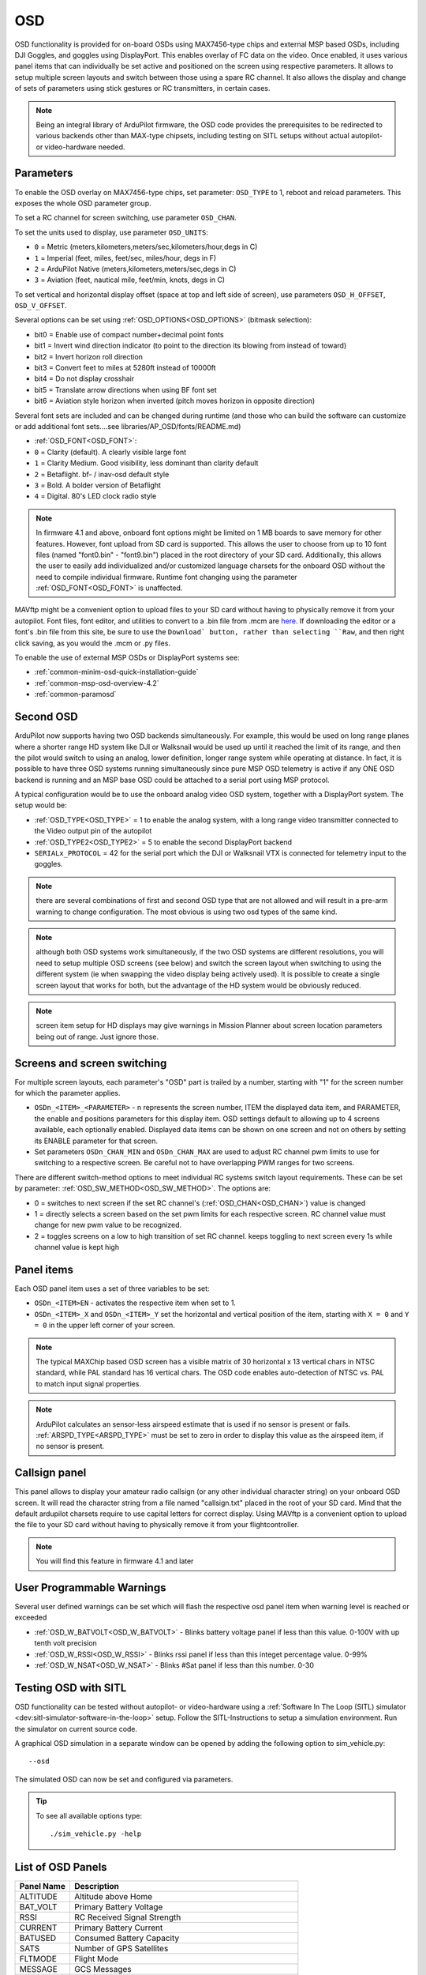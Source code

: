 .. _common-osd-overview:

===
OSD
===

.. image:: ../../../images/osd.jpg
    :target: ../_images/osd.jpg

OSD functionality is provided for on-board OSDs using MAX7456-type chips and external MSP based OSDs, including DJI Goggles, and goggles using DisplayPort.
This enables overlay of FC data on the video. Once enabled, it uses various panel items that can individually be set active and positioned on the screen using respective parameters. It allows to setup multiple screen layouts and switch between those using a spare RC channel. It also allows the display and change of sets of parameters using stick gestures or RC transmitters, in certain cases.

.. note:: 

  Being an integral library of ArduPilot firmware, the OSD code provides the prerequisites to be redirected to various backends other than MAX-type chipsets, including testing on SITL setups without actual autopilot- or video-hardware needed.

Parameters
==========

To enable the OSD overlay on MAX7456-type chips, set parameter: ``OSD_TYPE`` to 1, reboot and reload parameters. 
This exposes the whole OSD parameter group. 

To set a RC channel for screen switching, use parameter ``OSD_CHAN``.

To set the units used to display, use parameter ``OSD_UNITS``:

- ``0`` = Metric (meters,kilometers,meters/sec,kilometers/hour,degs in C)
- ``1`` = Imperial (feet, miles, feet/sec, miles/hour, degs in F)
- ``2`` = ArduPilot Native (meters,kilometers,meters/sec,degs in C)
- ``3`` = Aviation (feet, nautical mile, feet/min, knots, degs in C)

To set vertical and horizontal display offset (space at top and left side of screen), use parameters ``OSD_H_OFFSET``, ``OSD_V_OFFSET``.

Several options can be set using :ref:`OSD_OPTIONS<OSD_OPTIONS>` (bitmask selection):

- bit0 = Enable use of compact number+decimal point fonts
- bit1 = Invert wind direction indicator (to point to the direction its blowing from instead of toward)
- bit2 = Invert horizon roll direction
- bit3 = Convert feet to miles at 5280ft instead of 10000ft
- bit4 = Do not display crosshair
- bit5 = Translate arrow directions when using BF font set
- bit6 = Aviation style horizon when inverted (pitch moves horizon in opposite direction)
     
Several font sets are included and can be changed during runtime (and those who can build the software can customize or add additional font sets....see libraries/AP_OSD/fonts/README.md)

- :ref:`OSD_FONT<OSD_FONT>`:

- ``0`` = Clarity (default). A clearly visible large font
- ``1`` = Clarity Medium. Good visibility, less dominant than clarity default
- ``2`` = Betaflight.  bf- / inav-osd default style
- ``3`` = Bold. A bolder version of Betaflight
- ``4`` = Digital. 80's LED clock radio style

.. note::    In firmware 4.1 and above, onboard font options might be limited on 1 MB boards to save memory for other features. However, font upload from SD card is supported. This allows the user to choose from up to 10 font files (named "font0.bin" - "font9.bin") placed in the root directory of your SD card. Additionally, this allows the user to easily add individualized and/or customized language charsets for the onboard OSD without the need to compile  individual firmware. Runtime font changing using the parameter :ref:`OSD_FONT<OSD_FONT>` is unaffected. 

MAVftp might be a convenient option to upload files to your SD card without having to physically remove it from your autopilot. Font files, font editor, and utilities to convert to a .bin file from .mcm are `here <https://github.com/ArduPilot/ardupilot/tree/master/libraries/AP_OSD/fonts>`__. If downloading the editor or a font's .bin file from this site, be sure to use the ``Download` button, rather than selecting ``Raw``, and then right click saving, as you would the .mcm or .py files.

To enable the use of external MSP OSDs or DisplayPort systems see:

- :ref:`common-minim-osd-quick-installation-guide`
- :ref:`common-msp-osd-overview-4.2`
- :ref:`common-paramosd`

Second OSD
==========

ArduPilot now supports having two OSD backends simultaneously. For example, this would be used on long range planes where a shorter range HD system like DJI or Walksnail would be used up until it reached the limit of its range, and then the pilot would switch to using an analog, lower definition, longer range system while operating at distance. In fact, it is possible to have three OSD systems running simultaneously since pure MSP OSD telemetry is active if any ONE OSD backend is running and an MSP base OSD could be attached to a serial port using MSP protocol.

A typical configuration would be to use the onboard analog video OSD system, together with a DisplayPort system. The setup would be:

- :ref:`OSD_TYPE<OSD_TYPE>` = 1 to enable the analog system, with a long range video transmitter connected to the Video output pin of the autopilot
- :ref:`OSD_TYPE2<OSD_TYPE2>` = 5 to enable the second DisplayPort backend
- ``SERIALx_PROTOCOL`` = 42 for the serial port which the DJI or Walksnail VTX is connected for telemetry input to the goggles.

.. note:: there are several combinations of first and second OSD type that are not allowed and will result in a pre-arm warning to change configuration. The most obvious is using two osd types of the same kind.

.. note:: although both OSD systems work simultaneously, if the two OSD systems are different resolutions, you will need to setup multiple OSD screens (see below) and switch the screen layout when switching to using the different system (ie when  swapping the video display being actively used). It is possible to create a single screen layout that works for both, but the advantage of the HD system would be obviously reduced.

.. note:: screen item setup for HD displays may give warnings in Mission Planner about screen location parameters being out of range. Just ignore those.

.. _screen-switching:

Screens and screen switching 
============================

For multiple screen layouts, each parameter's "OSD" part is trailed by a number, starting with "1" for the screen number for which the parameter applies.

* ``OSDn_<ITEM>_<PARAMETER>`` - n represents the screen number, ITEM the displayed data item, and PARAMETER, the enable and positions parameters for this display item. OSD settings default to allowing up to 4 screens available, each optionally enabled. Displayed data items can be shown on one screen and not on others by setting its ENABLE parameter for that screen.

* Set parameters ``OSDn_CHAN_MIN`` and ``OSDn_CHAN_MAX`` are used to adjust RC channel pwm limits to use for switching to a respective screen. Be careful not to have overlapping PWM ranges for two screens.

There are different switch-method options to meet individual RC systems switch layout requirements. 
These can be set by parameter: :ref:`OSD_SW_METHOD<OSD_SW_METHOD>`.
The options are:

- 0 = switches to next screen if the set RC channel's (:ref:`OSD_CHAN<OSD_CHAN>`) value is changed
- 1 = directly selects a screen based on the set pwm limits for each respective screen. RC channel value must change for new pwm value to be recognized.
- 2 = toggles screens on a low to high transition of set RC channel. keeps toggling to next screen every 1s while channel value is kept high



Panel items
===========

Each OSD panel item uses a set of three variables to be set: 

- ``OSDn_<ITEM>EN`` - activates the respective item when set to 1.
- ``OSDn_<ITEM>_X`` and ``OSDn_<ITEM>_Y`` set the horizontal and vertical position of the item, starting with ``X = 0`` and ``Y = 0`` in the upper left corner of your screen. 

.. note::
   
    The typical MAXChip based OSD screen has a visible matrix of 30 horizontal x 13 vertical chars in NTSC standard, while PAL standard has 16 vertical chars. The OSD code enables auto-detection of NTSC vs. PAL to match input signal properties.

.. note::    ArduPilot calculates an sensor-less airspeed estimate that is used if no sensor is present or fails. :ref:`ARSPD_TYPE<ARSPD_TYPE>` must be set to zero in order to display this value as the airspeed item, if no sensor is present.

Callsign panel
==============

This panel allows to display your amateur radio callsign (or any other individual character string) on your onboard OSD screen. It will read the character string from a file named "callsign.txt" placed in the root of your SD card. Mind that the default ardupilot charsets require to use capital letters for correct display. Using MAVftp is a convenient option to upload the file to your SD card without having to physically remove it from your flightcontroller.

.. note::    You will find this feature in firmware 4.1 and later

User Programmable Warnings
============================
Several user defined warnings can be set which will flash the respective osd panel item when warning level is reached or exceeded

- :ref:`OSD_W_BATVOLT<OSD_W_BATVOLT>` - Blinks battery voltage panel if less than this value. 0-100V with up tenth volt precision
- :ref:`OSD_W_RSSI<OSD_W_RSSI>` - Blinks rssi panel if less than this integet percentage value. 0-99%
- :ref:`OSD_W_NSAT<OSD_W_NSAT>` - Blinks #Sat panel if less than this number. 0-30

Testing OSD with SITL
=====================

OSD functionality can be tested without autopilot- or video-hardware using a :ref:`Software In The Loop (SITL) simulator <dev:sitl-simulator-software-in-the-loop>` setup. Follow the SITL-Instructions to setup a simulation environment. Run the simulator on current source code. 

A graphical OSD simulation in a separate window can be opened by adding the following option to sim_vehicle.py::

   --osd
   
The simulated OSD can now be set and configured via parameters.

.. tip::

   To see all available options type::
   
      ./sim_vehicle.py -help

List of OSD Panels
==================

==========    ===========
Panel Name    Description
==========    ===========
 ALTITUDE     Altitude above Home
 BAT_VOLT     Primary Battery Voltage
 RSSI         RC Received Signal Strength
 CURRENT      Primary Battery Current
 BATUSED      Consumed Battery Capacity
 SATS         Number of GPS Satellites
 FLTMODE      Flight Mode
 MESSAGE      GCS Messages
 GSPEED       Ground Speed
 HORIZON      Artificial Horizon
 HOME         Distance and Direction to Home
 HEADING      Magnetic Heading
 THROTTLE     Throttle Percentage
 COMPASS      Compass Rose
 WIND         Wind Speed and Direction
 ASPEED       System Airspeed
 VSPEED       Climb Rate
 ESCTEMP      ESC Temperature
 ESCRPM       ESC RPM
 ESCAMPS      ESC Current
 GPSLAT       GPS Latitude
 GPSLONG      GPS Longitude
 ROLL         Roll degrees
 PITCH        Pitch degrees
 TEMP         Baro Temperature
 HDOP         GPS HDOP
 WAYPOINT     Next Waypoint Distance and Direction
 XTRACK       Cross Track Error
 DIST         Total Distance Traveled
 STATS        Statistics Summary
 FLTIME       Elasped Time in Flight
 CLIMBEFF     Climb Efficiency
 EFF          Efficiency
 BTEMP        2nd Baro Temperature
 ATEMP        Airspeed Temperature
 BAT2_VLT     Second Battery Voltage
 BAT2USED     Second Battery Consumption
 ASPD2        Airspeed sensor 2
 ASPD1        Airspeed sensor 1
 CLK          Local Time of Day
 SIDEBARS     Speed/Alt Sidebars
 CRSSHAIR     Artificial Horizon Crosshair
 HOMEDIST     Distance to HOME (MSPOSD only)
 HOMEDIR      Direction to HOME (MSPOSD only)
 POWER        Power (MSPOSD only)
 CELLVOLT     Calculated Cell Voltage for Primary Battery (MSPOSD only)
 BATTBAR      Battery Health Bar (MSPOSD only)
 ARMING       Arming Status (MSPOSD only)
 PLUSCODE     Open Location Code
 CALLSIGN     Callsign from SD card callsign.txt
 CURRENT2     2nd Battery Current
 VTX_PWR      Video TX power setting
 TER_HGT      Altitude above Terrain
 AVGCELLV     Calculated Cell Voltage for Primary Battery
 RESTVOLT     Calculated Resting Voltage for Primary Battery
 FENCE        EENCE enabled status
 RNGF         Rangefinder Distance
 ACRVOLT      Calculated Cell Resting Voltage for Primary Battery
 LINK_Q       RC Link Quality
==========    ===========
